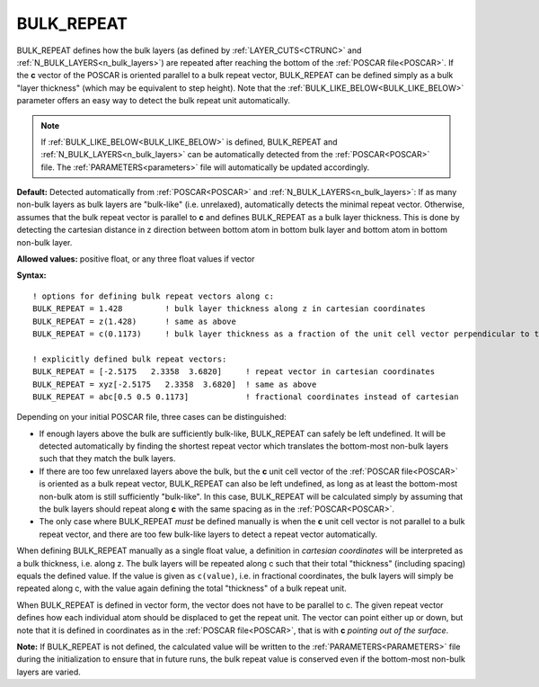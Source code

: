 .. _bulk_repeat:

BULK_REPEAT
===========

BULK_REPEAT defines how the bulk layers (as defined by :ref:`LAYER_CUTS<CTRUNC>`  and :ref:`N_BULK_LAYERS<n_bulk_layers>`) are repeated after reaching the bottom of the :ref:`POSCAR file<POSCAR>`. If the **c** vector of the POSCAR is oriented parallel to a bulk repeat vector, BULK_REPEAT can be defined simply as a bulk "layer thickness" (which may be equivalent to step height). Note that the :ref:`BULK_LIKE_BELOW<BULK_LIKE_BELOW>` parameter offers an easy way to detect the bulk repeat unit automatically.

.. note::

   If :ref:`BULK_LIKE_BELOW<BULK_LIKE_BELOW>` is defined, BULK_REPEAT and :ref:`N_BULK_LAYERS<n_bulk_layers>` can be automatically detected from the :ref:`POSCAR<POSCAR>` file.
   The :ref:`PARAMETERS<parameters>` file will automatically be updated accordingly.

**Default:** Detected automatically from :ref:`POSCAR<POSCAR>`  and :ref:`N_BULK_LAYERS<n_bulk_layers>`: If as many non-bulk layers as bulk layers are "bulk-like" (i.e. unrelaxed), automatically detects the minimal repeat vector. Otherwise, assumes that the bulk repeat vector is parallel to **c** and defines BULK_REPEAT as a bulk layer thickness. This is done by detecting the cartesian distance in z direction between bottom atom in bottom bulk layer and bottom atom in bottom non-bulk layer.

**Allowed values:** positive float, or any three float values if vector

**Syntax:**

::

   ! options for defining bulk repeat vectors along c:
   BULK_REPEAT = 1.428         ! bulk layer thickness along z in cartesian coordinates
   BULK_REPEAT = z(1.428)      ! same as above
   BULK_REPEAT = c(0.1173)     ! bulk layer thickness as a fraction of the unit cell vector perpendicular to the surface

   ! explicitly defined bulk repeat vectors:
   BULK_REPEAT = [-2.5175   2.3358  3.6820]     ! repeat vector in cartesian coordinates
   BULK_REPEAT = xyz[-2.5175   2.3358  3.6820]  ! same as above
   BULK_REPEAT = abc[0.5 0.5 0.1173]            ! fractional coordinates instead of cartesian

Depending on your initial POSCAR file, three cases can be distinguished:

-  If enough layers above the bulk are sufficiently bulk-like, BULK_REPEAT can safely be left undefined. It will be detected automatically by finding the shortest repeat vector which translates the bottom-most non-bulk layers such that they match the bulk layers.
-  If there are too few unrelaxed layers above the bulk, but the **c** unit cell vector of the :ref:`POSCAR file<POSCAR>`  is oriented as a bulk repeat vector, BULK_REPEAT can also be left undefined, as long as at least the bottom-most non-bulk atom is still sufficiently "bulk-like". In this case, BULK_REPEAT will be calculated simply by assuming that the bulk layers should repeat along **c** with the same spacing as in the :ref:`POSCAR<POSCAR>`.
-  The only case where BULK_REPEAT *must* be defined manually is when the **c** unit cell vector is not parallel to a bulk repeat vector, and there are too few bulk-like layers to detect a repeat vector automatically.

When defining BULK_REPEAT manually as a single float value, a definition in *cartesian coordinates* will be interpreted as a bulk thickness, i.e. along z. The bulk layers will be repeated along c such that their total "thickness" (including spacing) equals the defined value. If the value is given as ``c(value)``, i.e. in fractional coordinates, the bulk layers will simply be repeated along c, with the value again defining the total "thickness" of a bulk repeat unit.

When BULK_REPEAT is defined in vector form, the vector does not have to be parallel to c. The given repeat vector defines how each individual atom should be displaced to get the repeat unit.
The vector can point either up or down, but note that it is defined in coordinates as in the :ref:`POSCAR file<POSCAR>`, that is with **c** *pointing out of the surface*.

**Note:** If BULK_REPEAT is not defined, the calculated value will be written to the :ref:`PARAMETERS<PARAMETERS>`  file during the initialization to ensure that in future runs, the bulk repeat value is conserved even if the bottom-most non-bulk layers are varied.
